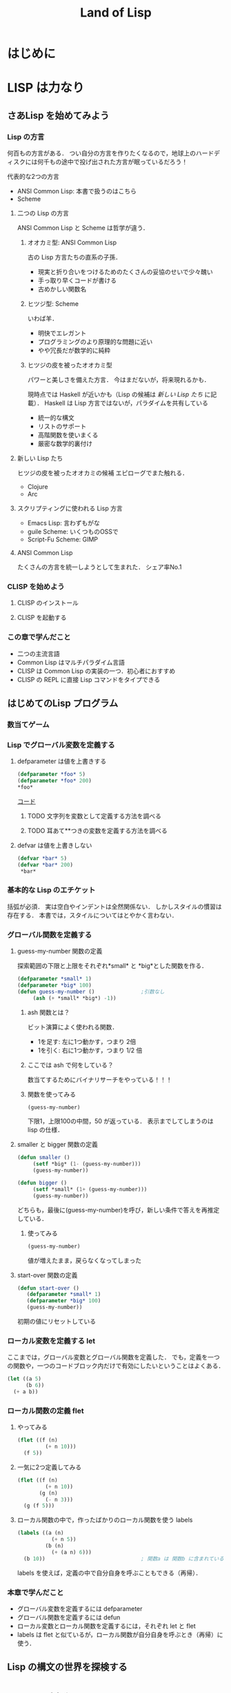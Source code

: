 #+TITLE: Land of Lisp
#+TAGS: cannot beyond important
#+STARTUP: overview
* はじめに
* LISP は力なり
** さあLisp を始めてみよう
*** Lisp の方言
何百もの方言がある．
つい自分の方言を作りたくなるので，地球上のハードディスクには何千もの途中で投げ出された方言が眠っているだろう！

代表的な2つの方言
- ANSI Common Lisp: 本書で扱うのはこちら
- Scheme
**** 二つの Lisp の方言
ANSI Common Lisp と Scheme は哲学が違う．
***** オオカミ型: ANSI Common Lisp
古の Lisp 方言たちの直系の子孫．
- 現実と折り合いをつけるためのたくさんの妥協のせいで少々醜い
- 手っ取り早くコードが書ける
- 古めかしい関数名
***** ヒツジ型: Scheme
いわば羊．
- 明快でエレガント
- プログラミングのより原理的な問題に近い
- やや冗長だが数学的に純粋
***** ヒツジの皮を被ったオオカミ型
パワーと美しさを備えた方言．
今はまだないが，将来現れるかも．

現時点では Haskell が近いかも（Lisp の候補は [[*%E6%96%B0%E3%81%97%E3%81%84 Lisp %E3%81%9F%E3%81%A1][新しい Lisp たち]] に記載）．
Haskell は Lisp 方言ではないが，パラダイムを共有している
- 統一的な構文
- リストのサポート
- 高階関数を使いまくる
- 厳密な数学的裏付け
**** 新しい Lisp たち
ヒツジの皮を被ったオオカミの候補
エピローグでまた触れる．
- Clojure
- Arc
**** スクリプティングに使われる Lisp 方言
- Emacs Lisp: 言わずもがな
- guile Scheme: いくつものOSSで
- Script-Fu Scheme: GIMP
**** ANSI Common Lisp
たくさんの方言を統一しようとして生まれた．
シェア率No.1
*** CLISP を始めよう
**** CLISP のインストール
**** CLISP を起動する
*** この章で学んだこと
- 二つの主流言語
- Common Lisp はマルチパラダイム言語
- CLISP は Common Lisp の実装の一つ．初心者におすすめ
- CLISP の REPL に直接 Lisp コマンドをタイプできる
** はじめてのLisp プログラム
*** 数当てゲーム
*** Lisp でグローバル変数を定義する
**** defparameter は値を上書きする
#+BEGIN_SRC lisp
(defparameter *foo* 5)
(defparameter *foo* 200)
*foo*
#+END_SRC

#+RESULTS:
: 200

[[/Users/ahayashi/Documents/GitHub/study/Programing/land_of_lisp/code/guess.lisp][コード]]



***** TODO 文字列を変数として定義する方法を調べる
***** TODO 耳あて**つきの変数を定義する方法を調べる
**** defvar は値を上書きしない
#+BEGIN_SRC lisp
  (defvar *bar* 5)
  (defvar *bar* 200)
   *bar*
#+END_SRC

#+RESULTS:
: 5
*** 基本的な Lisp のエチケット
括弧が必須．
実は空白やインデントは全然関係ない．
しかしスタイルの慣習は存在する．
本書では，スタイルについてはとやかく言わない．
*** グローバル関数を定義する
**** guess-my-number 関数の定義
探索範囲の下限と上限をそれぞれ*small* と *big*とした関数を作る．
#+BEGIN_SRC lisp
  (defparameter *small* 1)
  (defparameter *big* 100)
  (defun guess-my-number ()               ;引数なし
       (ash (+ *small* *big*) -1))
#+END_SRC

#+RESULTS:
: GUESS-MY-NUMBER
***** ash 関数とは？
ビット演算によく使われる関数．

- 1を足す: 左に1つ動かす，つまり 2倍
- 1を引く: 右に1つ動かす，つまり 1/2 倍
***** ここでは ash で何をしている？
数当てするためにバイナリサーチをやっている！！！
***** 関数を使ってみる
#+BEGIN_SRC lisp
(guess-my-number)
#+END_SRC

#+RESULTS:
: 50
下限1，上限100の中間，50 が返っている．
表示までしてしまうのは lisp の仕様．
**** smaller と bigger 関数の定義
#+BEGIN_SRC lisp
(defun smaller ()
     (setf *big* (1- (guess-my-number)))
     (guess-my-number))

(defun bigger ()
     (setf *small* (1+ (guess-my-number)))
     (guess-my-number))
#+END_SRC

#+RESULTS:
: BIGGER
どちらも，最後に(guess-my-number)を呼び，新しい条件で答えを再推定している．
***** 使ってみる
#+BEGIN_SRC lisp
(guess-my-number)
#+END_SRC

#+RESULTS:
: 100
値が増えたまま，戻らなくなってしまった
**** start-over 関数の定義
#+BEGIN_SRC lisp
(defun start-over ()
   (defparameter *small* 1)
   (defparameter *big* 100)
   (guess-my-number))
#+END_SRC

#+RESULTS:
: START-OVER
初期の値にリセットしている
*** ローカル変数を定義する let
ここまでは，グローバル変数とグローバル関数を定義した．
でも，定義を一つの関数や，一つのコードブロック内だけで有効にしたいということはよくある．
#+BEGIN_SRC lisp
  (let ((a 5)
        (b 6))
    (+ a b))
#+END_SRC

#+RESULTS:
: 11

*** ローカル関数の定義 flet

**** やってみる
#+BEGIN_SRC lisp
  (flet ((f (n)
           (+ n 10)))
    (f 5))
#+END_SRC

#+RESULTS:
: 15

**** 一気に2つ定義してみる
#+BEGIN_SRC lisp
  (flet ((f (n)
           (+ n 10))
         (g (n)
           (- n 3)))
    (g (f 5)))
#+END_SRC

#+RESULTS:
: 12

**** ローカル関数の中で，作ったばかりのローカル関数を使う labels
#+BEGIN_SRC lisp
  (labels ((a (n)
             (+ n 5))
           (b (n)
             (+ (a n) 6)))
    (b 10))                               ; 関数a は 関数b に含まれているので，最後は関数b だけが呼ばれている
#+END_SRC

#+RESULTS:
: 21
labels を使えば，定義の中で自分自身を呼ぶこともできる（再帰）．
*** 本章で学んだこと
- グローバル変数を定義するには defparameter
- グローバル関数を定義するには defun
- ローカル変数とローカル関数を定義するには，それぞれ let と flet
- labels は flet と似ているが，ローカル関数が自分自身を呼ぶとき（再帰）に使う．
** Lisp の構文の世界を探検する
* LISP は対称なり
** 条件と判断
** テキストゲームのエンジンを作る
** 世界とのインターフェース: Lisp でのデータの読み書き
** Lambda: とても大事な関数なので特別に章を分けて説明しよう
*** lambdaがすること
名前をつけずに関数を作れる．
その場限りの処理を他の関数に渡したい時にぴったり．
**** 普通に作ると名前が必要
#+BEGIN_SRC elisp
  (defun half (n)
    (/ n 2))

  (half 6)
#+END_SRC

#+RESULTS:
: 3
**** lambdaを使うと名前もdefunもいらない
#+BEGIN_SRC elisp
  ((lambda (n) (/ n 2)) 10)
#+END_SRC

#+RESULTS:
: 4
**** mapcarに渡して使う
#+BEGIN_SRC elisp
  (mapcar (lambda (n) (/ n 2)) '(2 4 6))
#+END_SRC

#+RESULTS:
| 1 | 2 | 3 |
*** lambdaがそんなに大事なわけ
Lispのアイデアそのものが生まれた中心にある概念だから．
Lispの他の関数も，lambdaの概念を元に導かれている．
*** 本章で学んだこと
- lambdaを使って，名前を与えることなしに関数を作れる．
- Lispの多くの関数は，関数を引数として受け取れる．これらの関数を使うことを，「高階プログラミング」と呼ぶ．
** 単純なリストの先へ
** 親父のワンプスとは一味違う
** より進んだデータ型とジェネリックプログラミング
* LISP はハックなり
*** loop と format: Lisp の怪しげな下町
** loop コマンドによるループ
** format 関数でテキストを表示する
** ストリーム
** Webサーバを作ろう！！
Webベースのゲームを作るためにここがある．
さっと読んで終わり．必要なら，またあとから戻ってこよう．
[2018-11-22 Thu]
*** Common Lispでのエラー処理
*** ゼロからWebサーバを書く
文字のデコード方法
日本語のデコードはやはり特殊（訳注）
安全のためにはreadでなくinternを使え

**** 本章のコード
#+BEGIN_SRC lisp
; This program is free software; you can redistribute it and/or modify
; it under the terms of the GNU General Public License as published by
; the Free Software Foundation; version 2 of the License.
;
; This program is distributed in the hope that it will be useful,
; but WITHOUT ANY WARRANTY; without even the implied warranty of
; MERCHANTABILITY or FITNESS FOR A PARTICULAR PURPOSE.  See the
; GNU General Public License for more details.
;
; Partial Author: Conrad Barski, M.D.
; Parts Adapted with permission from http.lisp by Ron Garret

(defun decode-param (s)
   (labels ((f (lst)
               (when lst
                 (case (car lst)
                     (#\% (cons (code-char (parse-integer (coerce (list (cadr lst) (caddr lst)) 'string) :radix 16 :junk-allowed t))
                                (f (cdddr lst))))
                     (#\+ (cons #\space (f (cdr lst))))
                     (otherwise (cons (car lst) (f (cdr lst))))))))
       (coerce (f (coerce s 'list)) 'string)))

(defun parse-params (s)
   (let* ((i1 (position #\= s))
          (i2 (position #\& s)))
      (cond (i1 (cons (cons (intern (string-upcase (subseq s 0 i1)))
                            (decode-param (subseq s (1+ i1) i2)))
                      (and i2 (parse-params (subseq s (1+ i2))))))
            ((equal s "") nil)
            (t s))))

(defun parse-url (s)
  (let* ((url (subseq s
                      (+ 2 (position #\space s))
                      (position #\space s :from-end t)))
         (x (position #\? url)))
     (if x
         (cons (subseq url 0 x) (parse-params (subseq url (1+ x))))
         (cons url '()))))

(defun get-header (stream)
  (let* ((s (read-line stream))
         (h (let ((i (position #\: s)))
               (when i
                     (cons (intern (string-upcase (subseq s 0 i)))
                           (subseq s (+ i 2)))))))
     (when h
        (cons h (get-header stream)))))

(defun get-content-params (stream header)
  (let ((content (assoc 'content-length header)))
    (when content
      (parse-params (read-sequence (make-string (read content)) stream)))))

(defun serve (request-handler)
  (let ((socket (socket-server 8080)))
    (unwind-protect
       (loop (with-open-stream (stream (socket-accept socket))
                 (let* ((url    (parse-url (read-line stream)))
                        (path   (car url))
                        (header (get-header stream))
                        (params (append (cdr url)
                                        (get-content-params stream header)))
                        (*standard-output* stream))
                   (funcall request-handler path header params))))
       (socket-server-close socket))))

(defun hello-request-handler (path header params)
  (if (equal path "greeting")
      (let ((name (assoc 'name params)))
        (if (not name)
            (princ "<form>What is your name?<input name='name' /></form>")
            (format t "Nice to meet you, ~a!" (cdr name))))
      (princ "Sorry... I don't know that page.")))
#+END_SRC

#+RESULTS:
: HELLO-REQUEST-HANDLER
**** 使ってみる
***** 不正なページへリクエストを出してみる
#+BEGIN_SRC lisp
(hello-request-handler "lolcats" '() '())
#+END_SRC

#+RESULTS:
: Sorry... I don't know that page.
***** 正しいページへリクエストを出してみる
#+BEGIN_SRC lisp :results output
(hello-request-handler "greeting" '() '())
#+END_SRC

#+RESULTS:
: <form>What is your name?<input name='name' /></form>
素晴らしい．
***** 名前を渡してもう一度
#+BEGIN_SRC lisp :results output
(hello-request-handler "greeting" '() '((name . "Bob")))
#+END_SRC

#+RESULTS:
: Nice to meet you, Bob!
**** Web サイトの立ち上げ
#+BEGIN_SRC lisp
  (serve #'hello-request-handler)
#+END_SRC
流石にEmacsからはむり．iTermからならいけそう．
** 美しき哉 関数型プログラミング
* LISP は科学なり
** 関数型プログラミングで Lisp をレベルアップ
** ダイス・オブ・ドゥーム: 関数型スタイルでゲームを書こう
Webベースのゲームを作るためにここがある．
*** ダイス・オブ・ドゥームのルール
*** ダイス・オブ・ドゥームのゲーム例
*** ダイス・オブ・ドゥームの実装，バージョン1
**** いくつかのグローバル変数
プレーヤーの数，ボードのサイズなど
**** ゲーム盤の表現
関数型（関数スタイルの条件に当てはまる書き方）で書かれた部分と，
そうでない（汚れ仕事を引き受ける）部分の違いを明確にして，説明されている．
乱数を使用していたり，画面に表示するものは，汚れ仕事に分類されるようだ．
**** ダイス・オブ・ドゥームのルールをゲームの他の部分から分離する
このゲームは，
- 人間の指し手を処理する部分
- AIプレーヤ
- ルールエンジン
の3つの部分に分けて設計するのが合理的．
関数プログラミングを使えは，この設計ができる．
一方，命令型でプログラミングしてしまうと，どうしてもルールに関する部分に重複が生じる．
**** ゲームツリーの生成
defun game-tree
**** 相手に手番を渡す
defun add-passing-move
**** 攻撃の手を計算する
defun attacking-moves
cur-playerってなんだろう？
難しい！！
**** 隣接するマスを見つける
defun neighbors
**** 攻撃
defun board-attack
ルールに従って実装する．
今の所，わかりやすさを重視して，効率の悪い実装になっている．
今後，バージョンを重ねるにつれて，この欠点を改善していく．
**** 補給
defun add-new-dice
ともすれば関数型の掟を破ることになりそうな動作だが，
ローカルに再帰関数を定義することによって，関数型で書く．
**** game-tree関数を試す．
ここまででこのゲームの完全なゲーム木をつくるコードが揃った．
ただし，サイズが莫大になるのて，実行には注意すること．
**** 人間対人間でダイス・オブ・ドゥームをプレイする
***** メインループ
defun play-vs-human
再起呼び出し
***** ゲームの状態を表示する
defun print-info
***** 人間のプレーヤからの入力を処理する
defun handle-human
***** 勝者を決定する
defun winners
***** 人間対人間のダイス・オブ・オブ・ドゥームを遊んでみよう
*** コンピュータによる対戦相手を作る
ゲーム木の生成を独立させたので，AIプレーやのコードを追加するだけでいい．
アルゴリズムは，
- 可能な手それぞれについて，
- その手を指すことで生じる盤面の状態に点数をつけ，
- 最も高い点数の手を選ぶ．
しかし，次の1手で勝敗が決まることはまれなので，どうやって点数をつければいいのだろう．
この手を打てば相手はこう打って...と，再帰の袋小路に入ってしまう．
**** ミニマックスアルゴリズム
<<ミニマックスアルゴリズム>>: 相手にとって一番いい手とは，自分にとって最も悪い手である．
**** ミニマックスをコードにする
defun rate-position
**** AIプレーヤを使うゲームループ
defun handle-computer
**** 人間対コンピュータで対戦してみよう
defun play-vs-computer
handle-humanとhandle-computerを交互に呼ぶ．
*** ダイス・オブ・ドゥームを高速化する
関数型スタイルで書くと，初心者のうちはどうしても遅いコードになりがち．
高速化に，以下のテクニックが役立つ
**** クロージャ
Lispプログラミングで重要な概念．
<<クロージャ>>: lambdaで関数が作られる時に，外側の情報を補足したもの．

第2章で，letを使って変数を作られる変数は，必ずしもローカルではないといった．
例えば，let式で作られた変数が外側で参照されているとき，値は残る．
Lispがガベージコレクタを備えているので，これが起こる．
これを使えば，関数の呼び出し「間」でも，明示的な代入なしに値を保持しておくことが可能（p.329参照）．
**** メモ化
関数が受け取った引数と，その結果を記録しておけば，同じ引数でまた呼ばれたときに，再計算の必要がない．
***** neighbors関数をメモ化する
neighbors関数をカスタムする．
もとのneighbors関数うold-neighborsというレキシカル変数に保存．
その後で，メモ化機能をつけた新しいneighborsを定義する．
この関数の動作は
- その計算が初めてではなかったときには，再計算せず，単にハッシュテーブルの値を表示する．
- その計算が初めてだったら，もとのneighbors関数を呼んで，計算する．
というもの．
***** ゲーム木をメモ化する
ここでも，もとのgame-tree関数をold-game-treeとしてレキシカル変数に保存し，カスタムしている．
コードはneigbors関数のカスタムとほとんど同じだが，eqlではなくequalpを使っていることろだけ違う．
これは，この関数が引数として配列をとるものだから．
equalpは配列の完全一致を調べる．
***** rate-position関数をメモ化する
ここでもold-rate-positionを作ってメモ化．
ただし，tree引数はゲーム木なので，巨大なデータである可能性がある．
そこで，treeとplayerを別々に記録し，treeの方はgame-treeのメモ化を
**** 末尾呼び出し最適化
いくらコンピュータでも，あとで1を足せ，という処理を10000回分も覚えておくことは辛い（クラッシュするかも）．
BASICのGOTOやCのlongjmpみたいなもの．
***** Common Lispでの末尾呼び出しのサポート
末尾呼び出しがサポートされていないこともある．
CLISPでは，コンパイルすることによって有効になる．
***** ダイス・オブ・ドゥームでの末尾呼び出し最適化
add-new-dice関数([[*%E8%A3%9C%E7%B5%A6][「補給]]」参照)を，末尾呼び出しを使って書き直す．
例として，リストの長さを求める簡単な関数を作ってみる．
****** my-length
******* 関数を書く
#+BEGIN_SRC elisp
  (defun my-length (lst)
    (if lst
        (1+ (my-length (cdr lst)))
      0))
#+END_SRC

#+RESULTS:
: my-length
******* 関数を使ってみる
長さが3のリストを渡すと，ちゃんと3と返ってきた．

#+BEGIN_SRC elisp
  (my-length '(fie foh fum))
#+END_SRC
#+RESULTS:
: 3

******* しかし，大きいデータを渡してしまうと...?
上のアルゴリズムでは，リストを全て調べ終わるまで1を足しておくことをメモリを使って覚えておく必要がある．
大きいリストを渡すと，オーバーフローしてしまう．
なぜか?
上のmy-lengthの定義では，自身の再帰呼出しが3行目に来ている．
これを，最後に持っていくとメモリに優しい．
******* そこで，末尾呼び出しで書く！
ローカル関数fが必要になるが，再帰呼出しを一番最後に移動させることができた．
#+BEGIN_SRC elisp
  (defun my-length (lst)
    (labels ((f (lst acc)
                (if lst
                    (f (cdr lst) (1+ acc))
                  acc)))
      (f lst 0)))
#+END_SRC

#+RESULTS:
: my-length
******* 末尾呼び出しバージョンを使ってみる
この環境じゃ違いがわからないけど...
#+BEGIN_SRC elisp
  (my-length '(fie foh fum))
#+END_SRC

#+RESULTS:
: 3

**** 3×3のゲーム盤でのプレイ例
コンピュータはかなり強い．
*** 本章で学んだこと
- 関数型プログラミングを使うことで，ルールエンジンを独立させて開発できた．
- AIプレーヤは，[[ミニマックスアルゴリズム]]を使ってプログラムするのが効率的．
- レキシカル変数（これまで，ローカル変数と呼んでいた）は，lambda式の中で参照されていると，式の外側でも生き続けることができる．このように変数を作ることを，[[「クロージャ]]を作る」という．
- 関数型プログラムの高速化には，以下のテクニックが有効．
  - メモ化
  - 末尾呼び出し最適化
** マクロの魔法
*** 簡単なLispマクロ
このコードを書くのは，何度目だろう...となったら，マクロ化のチャンスかも（ホントは関数化を先に考える）．
括弧を減らすことができるかも．
**** マクロの展開
マクロは普通の関数と違い，コンパイルされるときに走る．このタイミングを「マクロ展開時」という．
普通の関数が走るタイミングは，普通に「実行時」と呼ぶ．
**** マクロはどんなふうに変換されるか
(defmacro macroname (var val &body body))
&bodyは，「自分よりも右に出てくる式は全部リストにしてbodyとして渡してくれ」という意味．
**** 簡単なマクロを使ってみる
マクロのデバッグ方法は
(macroexpand '(macro ...))
みたいな感じ．
*** もっと複雑なマクロ
冗長だった[[*my-length][my-length]]関数を，マクロを使って書き直す
my-lengthを再掲し，冗長なポイントにコメントをつけてみた．
#+BEGIN_SRC elisp
  (defun my-length (lst)
    (labels ((f (lst acc)                 ;ローカル関数を定義する
                (if lst                   ;リストが空かどうか調べる
                    (f (cdr lst) (1+ acc)) ;cdrでリストの残りを調べる
                  acc)))
      (f lst 0)))

  (my-length '(foo bar ping pong))
#+END_SRC

#+RESULTS:
: 4
マクロを使って，my-lengthを引き締めよう．
**** リストを分割するマクロ
***** まずsplit関数を作る
#+BEGIN_SRC elisp
;;バグ有り注意
  (defmacro split (val yes no)
    `(if ,val
         (let ((head (car ,val))
               (tail (cdr ,val)))
           ,yes)
       ,no))

  (split '(2 3)
         (format "Split to ~a and ~a." head tail)
         (format "Cannot be split."))
#+END_SRC
,
#+RESULTS:
: Split to ~a and ~a.
split関数は，headとtailという変数を作り出し，これらは関数の外からも参照できる．
このように，自動的に変数を作り出すマクロは，<<アナフォリックマクロ>>と呼ばれる．

**** マクロ中で式が繰り返し実行されるのを防ぐ
***** 意図しない繰り返し
以下のコードは，"Lisp rocks!"が3回出てくる．
これは，progn式がval引数にまるごとわたってくるため．
#+BEGIN_SRC elisp
  (split (progn (princ "Lisp rocks!")
                '(2 3))
         (format "OK" head tail)
         (format "NG"))
#+END_SRC
***** ローカル変数を定義して多重呼び出しを回避
splitの定義を以下のようにすれば，一応princは1回しかよばれなくなる． |
#+BEGIN_SRC elisp
  ;;; しかしまだバグがある
  (defmacro split (val yes no)
    `(let1 x ,val
           (if x
               (let ((head (car x))
                     (tail (cdr x)))
                 ,yes)
             ,no)))
#+END_SRC
ここで残っているバグは，なんだろうか？
**** 変数補足を避ける
(gensym)を使うんだ．
**** 再帰呼び出しマクロ
再帰呼び出しを含むrecurseマクロを定義して完成．
まずpairs関数を作り，それを使ってrecurseマクロを書く．
*** マクロの危険と代替案
確かに強力だが，アドホックすぎる．
それに，他人（そして未来の自分も？）がコードを読みにくい．
初心者がマクロを書きたいと思うとき，たいていは関数型プログラミングで実現できることが多い．
ただし，どうしても関数型プログラミングでは無理な状況も確かにある．
マクロは，そんなときの最後の手段．
*** 本章で学んだこと
- マクロを使うと，コードを書くコードを書ける．マクロによって，自分独自の言語を作り，それをLispコンパイラが見る直前に標準のLispへと変換することができる．
- マクロを使えば，コードを書く時のデジャヴを避けることができる．
- マクロを書く時は，１つのコードが意図せず複数回実行されないよう，気をつけよ．
- マクロを書く時には，意図しない変数補足を起こさないよう，気をつけよ．gensymで名前を作れば，それを避けられる．
- マクロ内で作る変数を，仕様として敢えてマクロ使用者からも見えるようにしている時，そのマクロはアナフォリックマクロと呼ばれる．
  - マクロプログラミングは強力だが，最後の手段と心得よ．可能な限り関数型プログラミングで実装せよ．
** ドメイン特化言語
*** ドメインとは何か
人が考えを及ぼす領域．
これから，
- ベクター画像を作る
- ゲームのコマンドを作る
という，全く異なるドメインにおいて，それぞれDSLを作成し，どのように役立つかを見ていく．
*** SVGファイルを書き出す
htmlみたいなタグ言語．
Web開発者ではホットな形式．
**** タグマクロを使ってXMLとHTMLを生成する
タグを自動生成するマクロがあったら便利．
LaTeXの表作成にも使えるのではないか．
***** マクロの補助関数を書く
***** tagマクロを作る
以下の要件を満たすには，どうしてもマクロが必要．
- ネストしたタグを完璧に作りたい
- タグ名と属性名は常にデータモードでいい

入れ子のタグも生成することができた．
***** tagマクロを使ってHTMLを生成する
HTMLも楽勝．
**** SVG特有のマクロと関数を作る
SVGには2つの特別な属性が必要．
- xmlns属性．ビューワで正しく表示するための属性．
- xmlns:xlink属性．画像の中にハイパーリンクを置くための属性．
マクロが必要な部分と，関数で十分な部分がある．
**** もっと複雑なSVG画像を描く
ランダムウォークのグラフを書いてみた．
マクロの中で生のLispコードでループさせることもできる．
*** 魔法使いのアドベンチャーゲームに新たなコマンドを追加する
コードは
http://landoflisp.com から wizard_game.lisp をダウンロード．
**** ゲームコマンドを直接定義する
***** 溶接のコマンド weld
*chain-welded*という動的変数を定義して実装．
ただし条件がある
- 屋根裏にいる必要がある
- 鎖とバケツを持っている必要がある
- 鎖とバケツはまだ溶接されていない状態でないとだめ
溶接したあとは，*chain-welded*がtになる．
***** 「投げ入れる」コマンド dunk
溶接と同様，いくつか条件がある
- 井戸の前にいる
- 鎖が溶接されたバケツを持っている
- ...
***** さて，一歩引いて見ると
weldとdunkに共通点がある．
これを考慮してgame-actionマクロを書いて，今後新しいコマンドを追加するのを楽にしよう．
game-actionの引数は，
- コマンドの名前
- 必要なアイテム
- 場所
- 任意のコード

ゲームのエンディングの分岐も実装できる．
**** 完成した魔法使いのアドベンチャーゲームをプレーしよう
*** 本章で学んだこと
LispでDSLをどう作るかを学んだ．
- 特定の領域で，その領域に特別なやり方でプログラムを書く場合，マクロは非常に良い道具となる．マクロを使えば，自分のDSLが作れる．
- マクロの前に補助関数（print-tagのような）をまず書いて，次にマクロでないとできない機能を盛り込んだマクロ（tagのような）を書く，というのがいい方法．補助関数に対する改善としてのマクロは，より美しく，安全な構文をプログラマが使えるようにしてくれる．
- DSLと生のLispコードを混ぜて使うことができる．これによってプログラマは多くの力を得る．
- DSLは，Webページを生成するコード，画像を描画するコード，ゲームコマンドを定義するコード，など，何かの目的に特化したコードを書く時に便利だ．
** 遅延プログラミング
引数のみに依存して関数の値を計算しようとすると，しばしば引数に膨大な情報を流さなければならなくなる．
ゲームの最初から全ての可能性を見なくても済むようにする方法を，遅延評価という．
*** Lispに遅延評価を足す
ゲームの枝は，ゲーム開始時から一応宣言される．
ただ，見えないように隠しておく．
実際に参照される分だけが計算される．

HaskellやClojureにはもともと遅延評価機能が入っているが，ANSI Common Lispにはない．
でも，マクロで自分で実装できる．
**** lazyコマンドとforceコマンドの作成
***** lazy
- 計算済みかどうか
- 値
を記憶している．
- 計算済みでなければ: 計算し，値を保存し，計算済みフラグを立てる．
- 計算済みなら: 値を返す
***** force
lazyを呼ぶだけ．
**** 遅延リストライブラリを作る
cons, car, cdrの遅延評価バージョンを作る
- lazy-cons
- lazy-car
- lazy-cdr
- lazy-nil
- lazy-null
**** 通常のリストと遅延リストとの変換
- make-lazy: リストを順に見てゆき，それぞれのコンスをlazyマクロで包む
- take: 遅延リストのうち，n個の要素を通常のリストに変換する
- take-all: 遅延リストを全て通常のリストに変換する．当然，無限の長さの遅延リストには使えない．
**** 遅延リストに対するマッピングと検索
- lazy-mapcar
- lazy-mapcan
- lazy-find-if
- lazy-nth
例えば，無限の正の整数リストにsqrtをマップすれば，全ての正の整数の遅延リストが得られる．
*** ダイス・オブ・ドゥーム，バージョン2
*** 大きなゲーム盤でAIを動かす
計算量が増えるので，正確性を落とさないといけない．
**** ゲーム木の刈り込み
- 盤面の評価
- 何手先まで読むか
は直交した課題なので，別の関数で実装する．
***** ゲーム木を刈り込む関数を作る
引数は
- ゲーム木
- 何手先まで読むか
返り値は
- 刈り込まれたゲーム木
すごい．

AIが手を読む直前にこれを使えばいい．
**** ヒューリスティクスを適用する
正確性と引き換えに柔軟性を手に入れた．
これを，ヒューリスティクスの世界に足を踏み入れた，という．
**** 大きく勝つか小さく勝つか
今まではバカみたいに最善を尽くすアルゴリズムだった．
今度は，相手との差を考慮して，手を読む深さを決定する．

***** 点数づけなんてこともやってみる
マスに重み付けをすることによって，各回におけるプレーヤの点数をしてみる．
点数の計算アルゴリズムは，かなりざっくり．根拠など無い．
ここにもヒューリスティックさがある．
**** アルファ・ベータ法
ダイス・オブ・ドゥーム，バージョン2 の AI プレーヤに最後の改良を加える．
方法としては，ミニマックスアルゴリズムのよく知られた最適化法である，
アルファ・ベータ法
を使う．
***** 2つの注意点
****** 1つめの注意点
本当は，「アルファとベータそれぞれが上限と下限のどちらを意味するか」を，
適宜入れ替えて使えばコードは短くなるけど，
本書ではわかりやすさを重視して upper-limit と lower-limit という変数を定義して使っていく
（短さよりも，明快さを重視しろ，というしね）．
****** もう１つの注意点
[[*%E3%82%B2%E3%83%BC%E3%83%A0%E6%9C%A8%E3%81%AE%E5%88%88%E3%82%8A%E8%BE%BC%E3%81%BF][ゲーム木の刈り込み]] では，
- 盤面の評価
- 何手先まで手を読むか
を独立に関数化した（直交したしょりなので）けど，
ここではミニマックスアルゴリズムとアルファベータ法を分けず，1つの関数として書いてしまう．

なぜか？簡単にいうと，直交していないから．
アルファベータ法はミニマックスの中間計算結果を参照しなければならない
（ほんとは，もっと進んだAIなら，それでも分離しておいたほうがいいらしい．なぜだろう．）
***** 実装する
前に定義した get-ratings を2つの新しい関数，
- ab-get-ratings-max
- ab-get-ratings-min
で置き換える（2つになってしまったのは[[*1%E3%81%A4%E3%82%81%E3%81%AE%E6%B3%A8%E6%84%8F%E7%82%B9][アルファとベータという名前を使わなかったから]]）．
****** MAX ノード（AI にとって自分の手番）
****** MIN ノード（相手の手番）
****** 盤面の状態を評価する関数 ab-rate-position
まず自分の手番か相手の手番かをチェックする．
- 自分の手番なら: ab-get-ratings-max に処理させる
- 相手の手番なら: ab-get-ratings-min に処理させる
ほかは以前の rate-position と同じ．
****** ミニマックスアルゴリズムを利用している他の関数も変更する
handle-computer が新しい関数を呼ぶようにする
upper-limit と lower-limit の初期値は，理想的には正の無限大と負の無限大を渡すべきだが，
ANSI Common Lisp で無限大がサポートされていないので，
- most-positive-fixnum
- most-negative-fixnum
を使う．
***** さてお次は？
AIの性能をけっこう上げたので，もっとゲーム盤を大きくする．

うまくいくが，今度は表示されるテキストが多いので見るほうが辛くなってきた．
次は，インターフェースを改善する．
*** 本章で学んだこと
本章は，遅延リストの使用と，計算の絶対数を減らすことによって，AI エンジンを洗練させた．
以下を学んだ．
- 遅延プログラミングを使うと，巨大な，あるいは無限の大きさを持つデータ構造を非常に効率良く扱える．
- lazy マクロとfore 関数さえ書けば，それを元知様々な高機能な遅延計算を実装することができる．遅延リストライブラリもその一つ．
- ヒューリスティクスとは，完璧さを少し犠牲にして，コードの性能を上げるアルゴリズム．
- 遅延ゲーム木を使ってダイス・オブ・ドゥームを書き直したことで，AI が先読みする手数の制限をエレガントに書くことができた．
- アルファベータ法を使うと，手の評価に影響を与えない枝を刈ることで，AI が考慮すべき状態数を大きく減らし，さらに性能を向上させることができる．
まるで，棋士の脳みたい．
** ダイス・オブ・ドゥームにグラフィカルな Web インターフェースをつける
- 見やすく
- 手の指示を出しやすく
*** ゲーム盤を SVG フォーマットで描画する
[[*Web%E3%82%B5%E3%83%BC%E3%83%90%E3%82%92%E4%BD%9C%E3%82%8D%E3%81%86%EF%BC%81%EF%BC%81][Web サーバはもう作った]]し，[[*%E3%83%89%E3%83%A1%E3%82%A4%E3%83%B3%E7%89%B9%E5%8C%96%E8%A8%80%E8%AA%9E][DSL で SVG グラフィクスも書いた]]．
***** 必要なファイルをロードする
#+BEGIN_SRC lisp
  (load "dice_of_doom_v2.lisp")
  (load "webserver.lisp")
  (load "svg.lisp")
#+END_SRC

#+RESULTS:
: T
***** ゲーム盤の各部の大きさを決める定数を定義する
#+BEGIN_SRC lisp
  (defparameter *board-width* 900)
  (defparameter *board-height* 500)
  (defparameter *board-scale* 64)
  (defparameter *top-offset* 3)
  (defparameter *dice-scale* 40)
  (defparameter *dot-size* 0.05)
#+END_SRC

#+RESULTS:
: *DOT-SIZE*
**** サイコロを描く draw-die-svg
***** 関数を定義する
draw-die-svg(x座標，y座標，色)
#+BEGIN_SRC lisp
  (defun draw-die-svg (x y col)
    (labels ((calc-pt (pt)
               (cons (+ x (* *dice-scale* (car pt)))
                     (+ y (* *dice-scale* (cdr pt)))))
             (f (pol col)
               (polygon (mapcar #'calc-pt pol) col)))
    (f '((0 . -1) (-0.6 . -0.75) (0 . -0.5) (0.6 . -0.75))
       (brightness col 40))
    (f '((0 . -0.5) (-0.6 . -0.75) (-0.6 . 0) (0 . 0.25))
       col)
    (f '((0 . -0.5) (0.6 . -0.75) (0.6 . 0) (0 . 0.25))
       (brightness col -40))
    (mapc (lambda (x y)
            (polygon (mapcar (lambda (xx yy)
                               (calc-pt (cons (+ x (* xx *dot-size*))
                                              (+ y (* yy *dot-size*)))))
                             '(-1 -1 1 1)
                             '(-1 1 1 -1))
                     '(255 255 255)))
          '(-0.05 0.125 0.3 -0.3 -0.125 0.05 0.2 0.2 0.45 0.45 -0.45 -0.2)
          '(-0.875 -0.80 -0.725 -0.775 -0.70 -0.625
            -0.35 -0.05 -0.45 -0.15 -0.45 -0.05))))
#+END_SRC

#+RESULTS:
: DRAW-DIE-SVG
***** 描いてみる
#+BEGIN_SRC lisp
  (svg 100 100 (draw-die-svg 50 50 '(255 0 0)))
#+END_SRC

#+RESULTS:
: #\>
**** マスを描く draw-tile-svg
***** 関数を定義する
#+BEGIN_SRC lisp
  (defun draw-tile-svg (x y pos hex xx yy col chosen-tile)
    (loop for z below 2
          do (polygon (mapcar (lambda (pt)
                                (cons (+ xx (* *board-scale* (car pt)))
                                      (+ yy (* *board-scale*
                                               (+ (cdr pt) (* (- 1 z) 0.1))))))
                              '((-1 . -0.2) (0 . -0.5) (1 . -0.2)
                                (1 . 0.2) (0 . 0.5) (-1 . 0.2)))
                      (if (eql pos chosen-tile)
                          (brightness col 100)
                          col)))
    (loop for z below (second hex)
          do (draw-die-svg (+ xx
                              (* *dice-scale*
                                 0.3
                                 (if (oddp (+ x y z))
                                     -0.3
                                     0.3)))
                           (- yy (* *dice-scale* z 0.8)) col)))
#+END_SRC

#+RESULTS:
: DRAW-TILE-SVG
***** 描いてみる
#+BEGIN_SRC lisp
  (svg 300 300 (draw-tile-svg 0 0 0 '(0 3) 100 150 '(255 0 0) nil))
#+END_SRC

#+RESULTS:
: #\>
**** ゲーム盤を描く draw-board-svg
***** 関数を定義する
#+BEGIN_SRC lisp
  (defparameter *die-colors* '((255 63 63) (63 63 255)))

  (defun draw-board-svg (board chosen-tile legal-tiles)
    (loop for y below *board-size*
          do (loop for x below *board-size*
                   for pos = (+ x (* *board-size* y))
                   for hex = (aref board pos)
                   for xx = (* *board-scale* (+ (* 2 x) (- *board-size* y)))
                   for yy = (* *board-scale* (+ (* y 0.7) *top-offset*))
                   for col = (brightness (nth (first hex) *die-colors*)
                                         (* -15 (- *board-size* y)))
                   do (if (or (member pos legal-tiles) (eql pos chosen-tile))
                          (tag g ()
                            (tag a ("xlink:href" (make-game-link pos))
                              (draw-tile-svg x y pos hex xx yy col shosen-tile)))
                          (draw-tile-svg x y pos hex xx yy col chosen-tile)))))
  (defun make-game-link (pos)
    (format nil "=game.html?chosen=~a" pos))
#+END_SRC

#+RESULTS:
: MAKE-GAME-LINK

***** 描いてみる
#+BEGIN_SRC lisp
  (svg *board-width* *board-height* (draw-board-svg (gen-board) nil nil))
#+END_SRC
*** Web サーバインターフェースを作る
**** リクエストハンドラの作成 dod-request-handler
#+BEGIN_SRC lisp
  (defparameter *cur-game-tree* nil)
  (defparameter *from-tile* nil)

  (defun dod-request-handler (path header params)
    (if (equal path "game.html")
        (progn (princ "<!doctype html>")
               (tag center ()
                    (princ "Welcome to DICE OF DOOM!")
                    (tag br ())
                    (let ((chosen (assoc 'chosen params)))
                      (when (or (not *cur-game-tree*) (not chosen)) ;ニューゲーム（ゲーム木が空||マスが選択されていない）なら
                        (setf chosen nil)
                        (web-initialize))
                      (cond ((lazy-null (caddr *cur-game-tree*)) ;ゲームが終了してるよね？（可能な手はないよね？）
                             (web-announce-winner (cadr *cur-game-tree*))) ;勝者をアナウンス
                            ((zerop (car *cur-game-tree*)) ; プレーヤ番号は0（人間）だよね？
                             (web-handle-human
                              (when chosen
                                (read-from-string (cdr chosen))))) ; ここに脆弱性あり
                            (t (web-handle-computer)))) 　;　コンピュータの手番
                    (tag br ())
                    (draw-dod-page *cur-game-tree* *from-tile*)))
        (princ "Sorry... I don't know that page.")))
#+END_SRC

#+RESULTS:
: DOD-REQUEST-HANDLER

**** このゲーム Web サーバの制限
- 誰からWebリクエストが来たかを一切チェックしていないので，複数人からアクセスがきたら，大混乱になる．
- URL情報を読むのにread-from-stringを使っており，悪意あるコードを実行させられてしまう可能性がある

***** 読者への宿題
このゲームをマルチプレーヤに対応させよ．
実装のヒントは p.409
**** ゲームを初期化する web-initialize
ランダムなゲーム盤からゲーム木をつくり，*cur-game-tree*に格納する
#+BEGIN_SRC lisp
  (defun web-initialize ()
    (setf *from-tile* nil)
    (setf *cur-game-tree* (game-tree (gen-board) 0 0 t)))
#+END_SRC

#+RESULTS:
: WEB-INITIALIZE

**** 勝者を表示する web-announce-winner
以前作ったannounce-winnerとの違いは，最後に新しいゲームを始めるリンクを埋め込んでいるだけ．
#+BEGIN_SRC lisp
  (defun web-announce-winner (board)
    (fresh-line)
    (let ((w (winnern board)))
      (if (> (length w) 1)
          (format t "The game is a tie between ~a" (mapcar #'player-letter w))
          (format t "The winner is ~a" (player-letter (car w)))))
    (tag a (href "game.html")
         (princ " play again")))
#+END_SRC

#+RESULTS:
: WEB-ANNOUNCE-WINNER

**** 人間のプレーヤの処理 web-handle-human
#+BEGIN_SRC lisp
  (defun web-handle-human (pos)
    (cond ((not pos) (princ "Please choose a hex to move from:"))
          ((eq pos 'pass) (setf *cur-game-tree*
                                (cadr (lazy-car (caddr *cur-game-treeC))))
           (princ "Your reinforcements have been placed.")
           (tag a (href (make-game-link nil))
                (princ "continue")))
          ((not *from-tile*) (setf *from-tile* pos)
           (princ "Now choose a destination:"))
          ((eq pos *from-tile*) (setf *from-tile* nil) ; 同じタイルがクリックされたら選択を解除
           (princ "Move cancelled."))
          (t (setf *cur-game-tree*
                   (cadr (lazy-find-if (lambda (move)
                                         (equal (car move)
                                                (list *from-tile* pos)))
                                       (caddr *cur-game-tree*))))
             (setf *from-tile* nil)
             (princ "You may now ")
             (tag a (href (make-game-link 'pass))
                  (princ "pass"))
             (princ " or make another move:"))))
#+END_SRC

#+RESULTS:
: WEB-HANDLE-HUMAN

**** コンピュータプレーヤを処理する web-handle-computer
#+BEGIN_SRC lisp
  (defun web-handle-computer ()
    (setf *cur-game-tree* (handle-computer *curgame-tree*))
    (princ "The computer has moved. ")
    (tag script ()
         (princ
          "window.setTimeout('window.location=\"game.html?chosen=NIL\',5000)"))) ;AIプレーヤが指している時，原始的なアニメーションを見せる
#+END_SRC

#+RESULTS:
: WEB-HANDLE-COMPUTER

**** HTML の中に SVG ゲーム盤を描く drow-dod-page
#+BEGIN_SRC lisp
  (defun draw-dod-page (tree selected-tile)
    (svg *board-width*
         ,*board-height*
         (draw-doard-svg (cadr tree)
                         selected-tile
                         (take-all (if selected-tile
                                       (lazy-mapcar
                                        (lambda (move)
                                          (when (eql (caar move)
                                                     selected-tile)
                                            (cadar move)))
                                        (caddr tree))
                                       (lazy-mapcar #'caar (caddr tree)))))))
#+END_SRC

#+RESULTS:
: DRAW-DOD-PAGE

*** ダイス・オブ・ドゥーム，バージョン 3 をプレーする
#+BEGIN_SRC lisp
  (serve #'dod-request-handler)
#+END_SRC
*** 本章で学んだこと
- ゲーム盤をSVGフォーマットで描画することによって，ダイス・オブ・ドゥームのグラフィックバージョンを作った
- HTML5ではインラインSVG画像がサポートされているので，Webを使ったインタラクティブゲームを作ることができる
- この章のバージョンでは複数のプレーヤがプレイすることはできないが，そうできるように拡張することはできる
** ダイス・オブ・ドゥームをさらに面白く
* エピローグ
* 索引で調べた関数
** let p.16, 133, 340
ローカル変数
** 1-
引数から1を引いた数を返す
